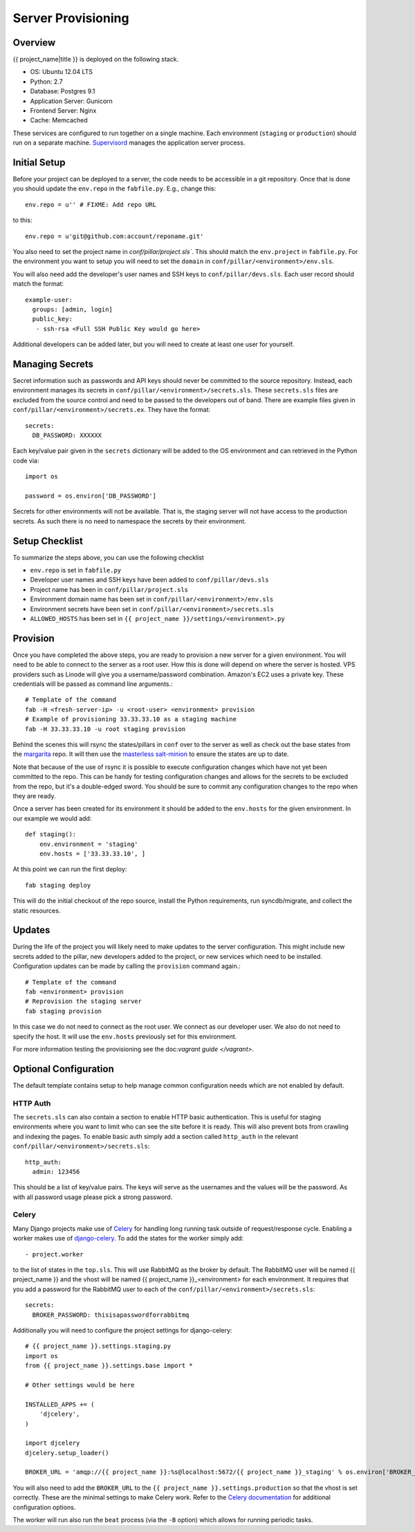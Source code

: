 Server Provisioning
========================


Overview
------------------------

{{ project_name|title }} is deployed on the following stack.

- OS: Ubuntu 12.04 LTS
- Python: 2.7
- Database: Postgres 9.1
- Application Server: Gunicorn
- Frontend Server: Nginx
- Cache: Memcached

These services are configured to run together on a single machine. Each environment
(``staging`` or ``production``) should run on a separate machine. `Supervisord <http://supervisord.org/>`_
manages the application server process.


Initial Setup
------------------------

Before your project can be deployed to a server, the code needs to be
accessible in a git repository. Once that is done you should update the ``env.repo`` in
the ``fabfile.py``. E.g., change this::

    env.repo = u'' # FIXME: Add repo URL

to this::

    env.repo = u'git@github.com:account/reponame.git'

You also need to set the project name in `conf/pillar/project.sls``. This should
match the ``env.project`` in ``fabfile.py``. For the environment you want to setup
you will need to set the ``domain`` in ``conf/pillar/<environment>/env.sls``.

You will also need add the developer's user names and SSH keys to ``conf/pillar/devs.sls``. Each
user record should match the format::

    example-user:
      groups: [admin, login]
      public_key:
       - ssh-rsa <Full SSH Public Key would go here>

Additional developers can be added later, but you will need to create at least one user for
yourself.


Managing Secrets
------------------------

Secret information such as passwords and API keys should never be committed to the
source repository. Instead, each environment manages its secrets in ``conf/pillar/<environment>/secrets.sls``.
These ``secrets.sls`` files are excluded from the source control and need to be passed
to the developers out of band. There are example files given in ``conf/pillar/<environment>/secrets.ex``.
They have the format::

    secrets:
      DB_PASSWORD: XXXXXX

Each key/value pair given in the ``secrets`` dictionary will be added to the OS environment
and can retrieved in the Python code via::

    import os

    password = os.environ['DB_PASSWORD']

Secrets for other environments will not be available. That is, the staging server
will not have access to the production secrets. As such there is no need to namespace the
secrets by their environment.


Setup Checklist
------------------------

To summarize the steps above, you can use the following checklist

- ``env.repo`` is set in ``fabfile.py``
- Developer user names and SSH keys have been added to ``conf/pillar/devs.sls``
- Project name has been in ``conf/pillar/project.sls``
- Environment domain name has been set in ``conf/pillar/<environment>/env.sls``
- Environment secrets have been set in ``conf/pillar/<environment>/secrets.sls``
- ``ALLOWED_HOSTS`` has been set in ``{{ project_name }}/settings/<environment>.py``


Provision
------------------------

Once you have completed the above steps, you are ready to provision a new server
for a given environment. You will need to be able to connect to the server
as a root user. How this is done will depend on where the server is hosted.
VPS providers such as Linode will give you a username/password combination. Amazon's
EC2 uses a private key. These credentials will be passed as command line arguments.::

    # Template of the command
    fab -H <fresh-server-ip> -u <root-user> <environment> provision
    # Example of provisioning 33.33.33.10 as a staging machine
    fab -H 33.33.33.10 -u root staging provision

Behind the scenes this will rsync the states/pillars in ``conf`` over to the
server as well as check out the base states from the `margarita <https://github.com/caktus/margarita>`_
repo. It will then use the `masterless salt-minion <http://docs.saltstack.com/topics/tutorials/quickstart.html>`_
to ensure the states are up to date.

Note that because of the use of rsync it is possible to execute configuration changes which
have not yet been committed to the repo. This can be handy for testing configuration
changes and allows for the secrets to be excluded from the repo, but it's a double-edged sword.
You should be sure to commit any configuration changes to the repo when they are ready.

Once a server has been created for its environment it should be added to the ``env.hosts``
for the given environment. In our example we would add::

    def staging():
        env.environment = 'staging'
        env.hosts = ['33.33.33.10', ]

At this point we can run the first deploy::

    fab staging deploy

This will do the initial checkout of the repo source, install the Python requirements,
run syncdb/migrate, and collect the static resources.


Updates
------------------------

During the life of the project you will likely need to make updates to the server
configuration. This might include new secrets added to the pillar, new developers
added to the project, or new services which need to be installed. Configuration updates
can be made by calling the ``provision`` command again.::

    # Template of the command
    fab <environment> provision
    # Reprovision the staging server
    fab staging provision

In this case we do not need to connect as the root user. We connect as our developer
user. We also do not need to specify the host. It will use the ``env.hosts`` previously
set for this environment.

For more information testing the provisioning see the doc:`vagrant guide </vagrant>`.


Optional Configuration
------------------------

The default template contains setup to help manage common configuration needs which
are not enabled by default.


HTTP Auth
________________________

The ``secrets.sls`` can also contain a section to enable HTTP basic authentication. This
is useful for staging environments where you want to limit who can see the site before it
is ready. This will also prevent bots from crawling and indexing the pages. To enable basic
auth simply add a section called ``http_auth`` in the relevant ``conf/pillar/<environment>/secrets.sls``::

    http_auth:
      admin: 123456

This should be a list of key/value pairs. The keys will serve as the usernames and
the values will be the password. As with all password usage please pick a strong
password.


Celery
________________________

Many Django projects make use of `Celery <http://celery.readthedocs.org/en/latest/>`_
for handling long running task outside of request/response cycle. Enabling a worker
makes use of `django-celery <http://celery.readthedocs.org/en/latest/django/first-steps-with-django.html>`_.
To add the states for the worker simply add::

    - project.worker

to the list of states in the ``top.sls``. This will use RabbitMQ as the broker by default. The
RabbitMQ user will be named {{ project_name }} and the vhost will be named {{ project_name }}_<environment>
for each environment. It requires that you add a password for the RabbitMQ user to each of
the ``conf/pillar/<environment>/secrets.sls``::

    secrets:
      BROKER_PASSWORD: thisisapasswordforrabbitmq

Additionally you will need to configure the project settings for django-celery::

    # {{ project_name }}.settings.staging.py
    import os
    from {{ project_name }}.settings.base import *

    # Other settings would be here

    INSTALLED_APPS += (
        'djcelery',
    )

    import djcelery
    djcelery.setup_loader()

    BROKER_URL = 'amqp://{{ project_name }}:%s@localhost:5672/{{ project_name }}_staging' % os.environ['BROKER_PASSWORD']

You will also need to add the ``BROKER_URL`` to the ``{{ project_name }}.settings.production`` so
that the vhost is set correctly. These are the minimal settings to make Celery work. Refer to the
`Celery documentation <http://docs.celeryproject.org/en/latest/configuration.html>`_ for additional
configuration options.

The worker will run also run the ``beat`` process (via the ``-B`` option) which allows for running
periodic tasks.